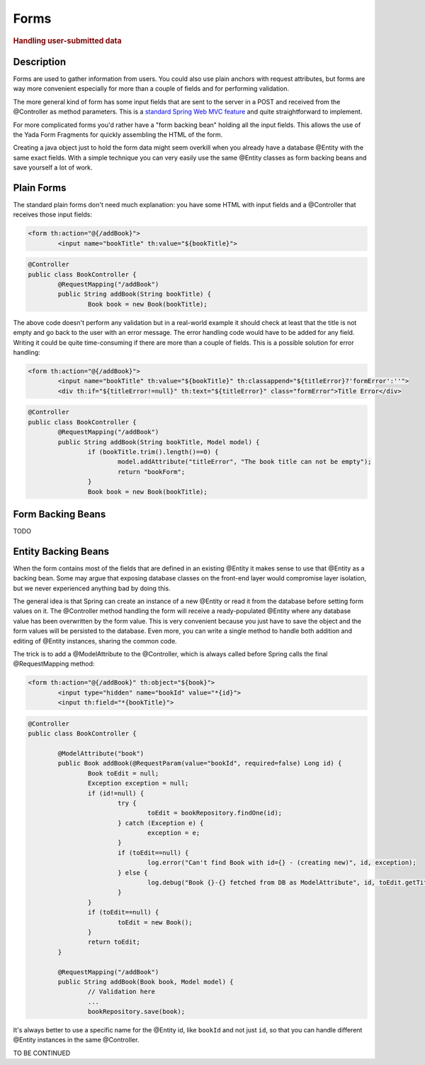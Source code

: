 ******************
Forms
******************

.. rubric::
	Handling user-submitted data

Description
===========
Forms are used to gather information from users. You could also use plain anchors with request attributes, but forms are way more convenient especially
for more than a couple of fields and for performing validation.

The more general kind of form has some input fields that are sent to the server in a POST and received from the @Controller as method parameters. This is a
`standard Spring Web MVC feature`_ and quite straightforward to implement. 

For more complicated forms you'd rather have a "form backing bean" holding all the input fields.
This allows the use of the Yada Form Fragments for quickly assembling the HTML of the form. 

Creating a java object just to hold the form data might seem overkill when you already
have a database @Entity with the same exact fields. With a simple technique you can very easily use the same @Entity classes as form backing beans and save yourself
a lot of work.

.. _standard Spring Web MVC feature: https://docs.spring.io/spring/docs/current/spring-framework-reference/web.html#mvc-controller
 
Plain Forms
===========
The standard plain forms don't need much explanation: you have some HTML with input fields and a @Controller that receives those input fields:

.. code-block:: html

	<form th:action="@{/addBook}">
		<input name="bookTitle" th:value="${bookTitle}">
	
.. code-block:: java

	@Controller
	public class BookController {
		@RequestMapping("/addBook")
		public String addBook(String bookTitle) {
			Book book = new Book(bookTitle);

The above code doesn't perform any validation but in a real-world example it should check at least that the title is not empty and go back to the user with an error message.
The error handling code would have to be added for any field. Writing it could be quite time-consuming if there are more than a couple of fields.
This is a possible solution for error handling:


.. code-block:: html

	<form th:action="@{/addBook}">
		<input name="bookTitle" th:value="${bookTitle}" th:classappend="${titleError}?'formError':''">
		<div th:if="${titleError!=null}" th:text="${titleError}" class="formError">Title Error</div>
	
.. code-block:: java

	@Controller
	public class BookController {
		@RequestMapping("/addBook")
		public String addBook(String bookTitle, Model model) {
			if (bookTitle.trim().length()==0) {
				model.addAttribute("titleError", "The book title can not be empty");
				return "bookForm";
			}
			Book book = new Book(bookTitle);

Form Backing Beans
==================
TODO

Entity Backing Beans
====================
When the form contains most of the fields that are defined in an existing @Entity it makes sense to use that @Entity as a backing bean.
Some may argue that exposing database classes on the front-end layer would compromise layer isolation, but we never experienced anything bad by doing this.

The general idea is that Spring can create an instance of a new @Entity or read it from the database before setting form values on it. The @Controller
method handling the form will receive a ready-populated @Entity where any database value has been overwritten by the form value.
This is very convenient because you just have to save the object and the form values will be persisted to the database.
Even more, you can write a single method to handle both addition and editing of @Entity instances, sharing the common code. 

The trick is to add a @ModelAttribute to the @Controller, which is always called before Spring calls the final @RequestMapping method:

.. code-block:: html

	<form th:action="@{/addBook}" th:object="${book}">
		<input type="hidden" name="bookId" value="*{id}">
		<input th:field="*{bookTitle}">

.. code-block:: java

	@Controller
	public class BookController {

		@ModelAttribute("book")
		public Book addBook(@RequestParam(value="bookId", required=false) Long id) {
			Book toEdit = null;
			Exception exception = null;
			if (id!=null) {
				try {
					toEdit = bookRepository.findOne(id);
				} catch (Exception e) {
					exception = e;
				}
				if (toEdit==null) {
					log.error("Can't find Book with id={} - (creating new)", id, exception);
				} else {
					log.debug("Book {}-{} fetched from DB as ModelAttribute", id, toEdit.getTitle());
				}
			}
			if (toEdit==null) {
				toEdit = new Book();
			}
			return toEdit;
		}

		@RequestMapping("/addBook")
		public String addBook(Book book, Model model) {
			// Validation here
			...
			bookRepository.save(book);

.. todo:: test that the above code works

It's always better to use a specific name for the @Entity id, like ``bookId`` and not just ``id``, so that you can handle different @Entity instances in the same @Controller.













TO BE CONTINUED
